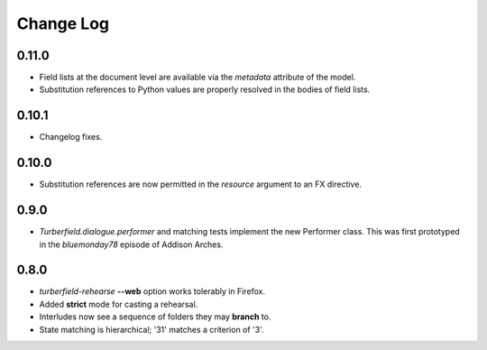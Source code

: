 ..  Titling
    ##++::==~~--''``

.. This is a reStructuredText file.

Change Log
::::::::::

0.11.0
======

* Field lists at the document level are available via the  `metadata` attribute of the model.
* Substitution references to Python values are properly resolved in the bodies of field lists.

0.10.1
======

* Changelog fixes.

0.10.0
======

* Substitution references are now permitted in the `resource` argument to
  an FX directive.

0.9.0
=====

* `Turberfield.dialogue.performer` and matching tests implement the new Performer
  class. This was first prototyped in the `bluemonday78` episode of Addison Arches.

0.8.0
=====

* `turberfield-rehearse` **--web** option works tolerably in Firefox.
* Added **strict** mode for casting a rehearsal.
* Interludes now see a sequence of folders they may **branch** to.
* State matching is hierarchical; '31' matches a criterion of '3'.
